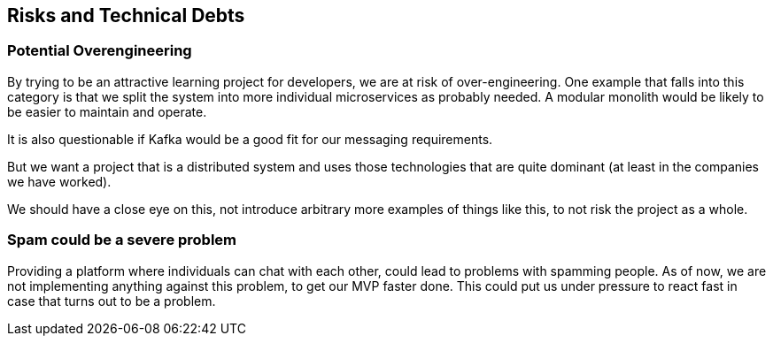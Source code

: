[[section-technical-risks]]
== Risks and Technical Debts

=== Potential Overengineering

By trying to be an attractive learning project for developers, we are at risk of over-engineering.
One example that falls into this category is that we split the system into more individual microservices as probably needed. A modular monolith would be likely to be easier to maintain and operate.

It is also questionable if Kafka would be a good fit for our messaging requirements. 

But we want a project that is a distributed system and uses those technologies that are quite dominant (at least in the companies we have worked).

We should have a close eye on this, not introduce arbitrary more examples of things like this, to not risk the project as a whole.


=== Spam could be a severe problem

Providing a platform where individuals can chat with each other, could lead to problems with spamming people. As of now, we are not implementing anything against this problem, to get our MVP faster done. This could put us under pressure to react fast in case that turns out to be a problem. 